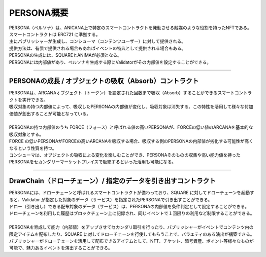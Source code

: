 ###########################
PERSONA概要
###########################

| PERSONA（ペルソナ）は、ANICANA上で特定のスマートコントラクトを発動させる触媒のような役割を持ったNFTである。スマートコントラクトは ERC721 に準拠する。
| 主にパブリッシャーが生成し、コンシューマ（コンテンツユーザー）に対して提供される。
| 提供方法は、有償で提供される場合もあればイベントの特典として提供される場合もある。
| PERSONAの生成には、SQUAREとANIMAが必須となる。
| PERSONAには内部値があり、ペルソナを生成する際にValidatorがその内部値を設定することができる。

-------------------------------------------------------------------------------------------------------------------------------------------------------------------------------------------------------------------

PERSONAの成長 / オブジェクトの吸収（Absorb）コントラクト
=================================================================

| PERSONAは、ARCANAオブジェクト（トークン）を設定された回数まで吸収（Absorb）することができるスマートコントラクトを実行できる。
| 吸収対象の持つ内部値によって、吸収したPERSONAの内部値が変化し、吸収対象は消失する。この特性を活用して様々な付加価値が創出することが可能となっている。
| 
| PERSONAの持つ内部値のうち FORCE（フォース）と呼ばれる値の高いPERSONAが、FORCEの低い値のARCANAを基本的な吸収対象とする。
| FORCE の低いPERSONAがFORCEの高いARCANAを吸収する場合、吸収する側のPERSONAの内部値が劣化する可能性が高くなるという性質を持つ。
| コンシューマは、オブジェクトの吸収による変化を楽しむことができ、PERSONAそのものの収集や高い能力値を持ったPERSONAをセカンダリーマーケットプレイスで販売するといった活用も可能になる。

-------------------------------------------------------------------------------------------------------------------------------------------------------------------------------------------------------------------

DrawChain（ドローチェーン）/ 指定のデータを引き出すコントラクト
======================================================================

| PERSONAには、ドローチェーンと呼ばれるスマートコントラクトが備わっており、SQUARE に対してドローチェーンを起動すると、Validator が指定した対象のデータ（サービス）を指定されたPERSONAで引き出すことができる。
| ドロー（引き出し）できる配布対象のデータ（サービス）は、PERSONAの内部値を条件判定として設定することができる。
| ドローチェーンを利用した履歴はブロックチェーン上に記録され、同じイベントで１回限りの利用など制限することができる。
| 
| PERSONAを育成して能力（内部値）をアップさせてセカンダリ取引を行ったり、パブリッシャーがイベントでコンテンツ内の限定アイテムを配布したり、SQUARE に対してドローチェーンを行使してもらうことで、バラエティのある演出が構築できる。
| パブリッシャーがドローチェーンを活用して配布できるアイテムとして、NFT、チケット、暗号資産、ポイント等様々なものが可能で、魅力あるイベントを演出することができる。
